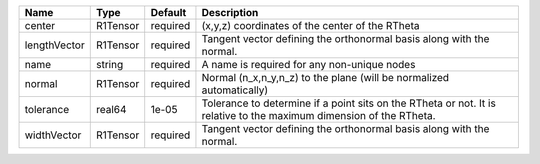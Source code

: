 

============ ======== ======== =================================================================================================================== 
Name         Type     Default  Description                                                                                                         
============ ======== ======== =================================================================================================================== 
center       R1Tensor required (x,y,z) coordinates of the center of the RTheta                                                                     
lengthVector R1Tensor required Tangent vector defining the orthonormal basis along with the normal.                                                
name         string   required A name is required for any non-unique nodes                                                                         
normal       R1Tensor required Normal (n_x,n_y,n_z) to the plane (will be normalized automatically)                                                
tolerance    real64   1e-05    Tolerance to determine if a point sits on the RTheta or not. It is relative to the maximum dimension of the RTheta. 
widthVector  R1Tensor required Tangent vector defining the orthonormal basis along with the normal.                                                
============ ======== ======== =================================================================================================================== 


